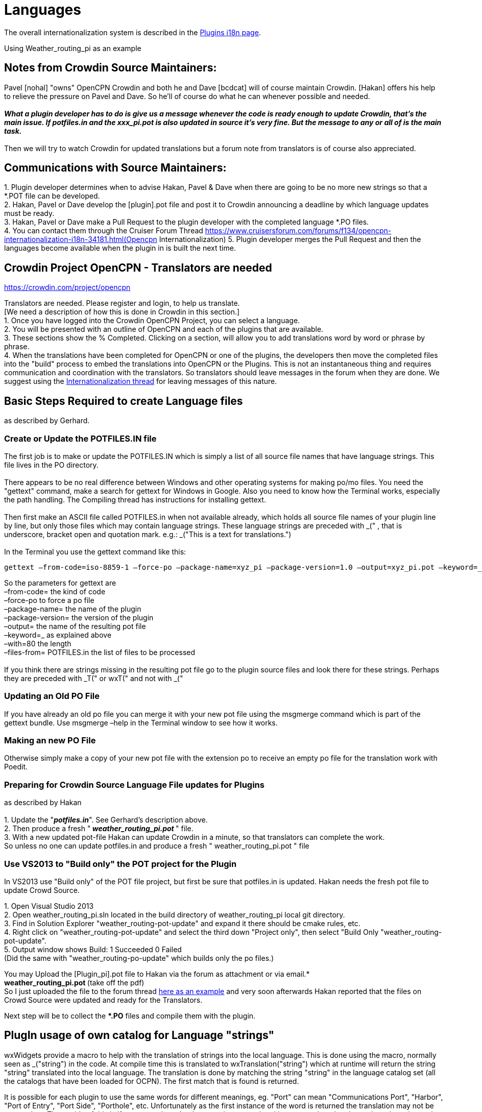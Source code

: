 = Languages

The overall internationalization system is described in the
xref:plugin-i18n.adoc[Plugins i18n page].

Using Weather_routing_pi as an example

== Notes from Crowdin Source Maintainers:

Pavel [nohal] "owns" OpenCPN Crowdin and both he and Dave [bcdcat] will
of course maintain Crowdin. [Hakan] offers his help to relieve the
pressure on Pavel and Dave. So he'll of course do what he can whenever
possible and needed. +
 +
**_What a plugin developer has to do is give us a message whenever the
code is ready enough to update Crowdin, that's the main issue. If
potfiles.in and the xxx_pi.pot is also updated in source it's very fine.
But the message to any or all of is the main task._ ** +
 +
Then we will try to watch Crowdin for updated translations but a forum
note from translators is of course also appreciated.

== Communications with Source Maintainers:

{empty}1. Plugin developer determines when to advise Hakan, Pavel & Dave
when there are going to be no more new strings so that a *.POT file can
be developed. +
2. Hakan, Pavel or Dave develop the [plugin].pot file and post it to
Crowdin announcing a deadline by which language updates must be ready. +
3. Hakan, Pavel or Dave make a Pull Request to the plugin developer with
the completed language *.PO files. +
4. You can contact them through the Cruiser Forum Thread 
https://www.cruisersforum.com/forums/f134/opencpn-internationalization-i18n-34181.html(Opencpn Internationalization)
5. Plugin developer merges the Pull Request and then the languages
become available when the plugin in is built the next time.

== Crowdin Project OpenCPN - Translators are needed

https://crowdin.com/project/opencpn

Translators are needed. Please register and login, to help us
translate. +
[We need a description of how this is done in Crowdin in this
section.] +
1. Once you have logged into the Crowdin OpenCPN Project, you can select
a language. +
2. You will be presented with an outline of OpenCPN and each of the
plugins that are available. +
3. These sections show the % Completed. Clicking on a section, will
allow you to add translations word by word or phrase by phrase. +
4. When the translations have been completed for OpenCPN or one of the
plugins, the developers then move the completed files into the "build"
process to embed the translations into OpenCPN or the Plugins. This is
not an instantaneous thing and requires communication and coordination
with the translators. So translators should leave messages in the forum
when they are done. We suggest using the
http://www.cruisersforum.com/forums/f134/opencpn-internationalization-i18n-34181.html[Internationalization
thread] for leaving messages of this nature.

== Basic Steps Required to create Language files

as described by Gerhard.

=== Create or Update the POTFILES.IN file

The first job is to make or update the POTFILES.IN which is simply a
list of all source file names that have language strings. This file
lives in the PO directory. +
 +
There appears to be no real difference between Windows and other
operating systems for making po/mo files. You need the "gettext"
command, make a search for gettext for Windows in Google. Also you need
to know how the Terminal works, especially the path handling. The
Compiling thread has instructions for installing gettext. +
 +
Then first make an ASCII file called POTFILES.in when not available
already, which holds all source file names of your plugin line by line,
but only those files which may contain language strings. These language
strings are preceded with _(" , that is underscore, bracket open and
quotation mark. e.g.: _("This is a text for translations.") +
 +
In the Terminal you use the gettext command like this:

....
gettext –from-code=iso-8859-1 –force-po –package-name=xyz_pi –package-version=1.0 –output=xyz_pi.pot –keyword=_ –width=80 –files-from=POTFILES.in
....

So the parameters for gettext are +
–from-code= the kind of code +
–force-po to force a po file +
–package-name= the name of the plugin +
–package-version= the version of the plugin +
–output= the name of the resulting pot file +
–keyword=_ as explained above +
–with=80 the length +
–files-from= POTFILES.in the list of files to be processed +
 +
If you think there are strings missing in the resulting pot file go to
the plugin source files and look there for these strings. Perhaps they
are preceded with _T(" or wxT(" and not with _("

=== Updating an Old PO File

If you have already an old po file you can merge it with your new pot
file using the msgmerge command which is part of the gettext bundle. Use
msgmerge –help in the Terminal window to see how it works.

=== Making an new PO File

Otherwise simply make a copy of your new pot file with the extension po
to receive an empty po file for the translation work with Poedit.

=== Preparing for Crowdin Source Language File updates for Plugins

as described by Hakan +
 +
1. Update the "*_potfiles.in_*". See Gerhard's description above. +
2. Then produce a fresh "_** weather_routing_pi.pot **_" file. +
3. With a new updated pot-file Hakan can update Crowdin in a minute, so
that translators can complete the work. +
So unless no one can update potfiles.in and produce a fresh "
weather_routing_pi.pot " file

=== Use VS2013 to "Build only" the POT project for the Plugin

In VS2013 use "Build only" of the POT file project, but first be sure
that potfiles.in is updated. Hakan needs the fresh pot file to update
Crowd Source.

{empty}1. Open Visual Studio 2013 +
2. Open weather_routing_pi.sln located in the build directory of
weather_routing_pi local git directory. +
3. Find in Solution Explorer "weather_routing-pot-update" and expand it
there should be cmake rules, etc. +
4. Right click on "weather_routing-pot-update" and select the third down
"Project only", then select "Build Only "weather_routing-pot-update". +
5. Output window shows Build: 1 Succeeded 0 Failed +
(Did the same with "weather_routing-po-update" which builds only the po
files.)


You may Upload the [Plugin_pi].pot file to Hakan via the forum as
attachment or via email.* +
**weather_routing_pi.pot ** (take off the pdf) +
So I just uploaded the file to the forum thread
http://www.cruisersforum.com/forums/f134/weather-routing-100060.html#post2040511[here
as an example] and very soon afterwards Hakan reported that the files on
Crowd Source were updated and ready for the Translators. +

Next step will be to collect the **.PO* files and compile them with the
plugin.

== PlugIn usage of own catalog for Language "strings"


wxWidgets provide a macro to help with the translation of strings into
the local language. This is done using the macro, normally seen as
_("string") in the code. At compile time this is translated to
wxTranslation("string") which at runtime will return the string "string"
translated into the local language. The translation is done by matching
the string "string" in the language catalog set (all the catalogs that
have been loaded for OCPN). The first match that is found is returned. +

It is possible for each plugin to use the same words for different
meanings, eg. "Port" can mean "Communications Port", "Harbor", "Port of
Entry", "Port Side", "Porthole", etc. Unfortunately as the first
instance of the word is returned the translation may not be appropriate.
The upside of this is if you use strings that have not been translated
in your catalog, then it may have been in another and this translation
will be returned. The downside is that you cannot specify, using
wxWidgets macro, which catalog to use. +

The wxTranslation method comes in two flavors wxTranslation("string") +
wxTranslation("string", "catalog") You could use this in your code, but
it would be long winded. It is possible to redefine the macro such that
it will use the second form if "catalog" is specified. The following
shows how this can be done to allow the code to maintain the look of all
the other code in OCPN and the PlugIns.

=== Changes to CMake file

If you use Pavel's/Sean's PlugIn cmake file set you will have a file
called PluginConfigure.cmake in the "cmake" directory of your project.
This file needs a new line adding: +
`+configure_file(cmake/wxWTranslateCatalog.h.in ${PROJECT_SOURCE_DIR}/include/wxWTranslateCatalog.h)+` +
This line is added after the line: +
`+configure_file(cmake/version.h.in ${PROJECT_SOURCE_DIR}/include/version.h)+`

==== New template file

The name of the input template file and the output header file can be
changed. The name was picked to signify "wxWidgets Translate with
Catalog". +
The content of the input template file is:

----
'' ******************************************************************************
 * $Id: wxWtranslateCatalog.h,v 1.0 2015/01/28 01:54:37 Jon Gough Exp $
 *
 * Project:  OpenCPN
 * Purpose:  Redefine _() macro to allow usage of catalog
 * Author:   Jon Gough
 *
 ***************************************************************************
 *   Copyright (C) 2010 by David S. Register   *
 *   $EMAIL$                                                               *
 *                                                                         *
 *   This program is free software; you can redistribute it and/or modify  *
 *   it under the terms of the GNU General Public License as published by  *
 *   the Free Software Foundation; either version 2 of the License, or     *
 *   (at your option) any later version.                                   *
 *                                                                         *
 *   This program is distributed in the hope that it will be useful,       *
 *   but WITHOUT ANY WARRANTY; without even the implied warranty of        *
 *   MERCHANTABILITY or FITNESS FOR A PARTICULAR PURPOSE.  See the         *
 *   GNU General Public License for more details.                          *
 *                                                                         *
 *   You should have received a copy of the GNU General Public License     *
 *   along with this program; if not, write to the                         *
 *   Free Software Foundation, Inc.,                                       *
 *   51 Franklin Street, Fifth Floor, Boston, MA 02110-1301,  USA.         *
 ***************************************************************************
 */
#ifndef _ODCATTRANS_H_
#define _ODCATTRANS_H_

#ifndef WXINTL_NO_GETTEXT_MACRO
#ifdef _
#undef _
#endif // _
#if wxCHECK_VERSION(3,0,0)
#define _(s) wxGetTranslation((s), wxS(__GESHI_QUOT__opencpn-${PROJECT_NAME}__GESHI_QUOT__))
#else // wxCHECK_VERSION(3,0,0)
    #define _(s) wxGetTranslation(wxT(s), wxT("opencpn-${PROJECT_NAME}"))
#endif // wxCHECK_VERSION(3,0,0)
#endif // WXINTL_NO_GETTEXT_MACRO

#endif
''
----

This will generate a header file in the include directory that has the
following content:

----
''/******************************************************************************
 * $Id: wxWTranslateCatalog.h,v 1.0 2015/01/28 01:54:37 Jon Gough Exp $
 *
 * Project:  OpenCPN
 * Purpose:  Redefine _() macro to allow usage of catalog
 * Author:   Jon Gough
 *
 ***************************************************************************
 *   Copyright (C) 2010 by David S. Register   *
 *   $EMAIL$                                                               *
 *                                                                         *
 *   This program is free software; you can redistribute it and/or modify  *
 *   it under the terms of the GNU General Public License as published by  *
 *   the Free Software Foundation; either version 2 of the License, or     *
 *   (at your option) any later version.                                   *
 *                                                                         *
 *   This program is distributed in the hope that it will be useful,       *
 *   but WITHOUT ANY WARRANTY; without even the implied warranty of        *
 *   MERCHANTABILITY or FITNESS FOR A PARTICULAR PURPOSE.  See the         *
 *   GNU General Public License for more details.                          *
 *                                                                         *
 *   You should have received a copy of the GNU General Public License     *
 *   along with this program; if not, write to the                         *
 *   Free Software Foundation, Inc.,                                       *
 *   51 Franklin Street, Fifth Floor, Boston, MA 02110-1301,  USA.         *
 ***************************************************************************
 */
#ifndef _ODCATTRANS_H_
#define _ODCATTRANS_H_

#ifndef WXINTL_NO_GETTEXT_MACRO
#ifdef _
#undef _
#endif // _
#define _(s) wxGetTranslation((s), wxS(__GESHI_QUOT__opencpn-your_plugin_pi__GESHI_QUOT__))
#else // wxCHECK_VERSION(3,0,0)
    #define _(s) wxGetTranslation(wxT(s), wxT("opencpn-your_plugin_pi"))
#endif // wxCHECK_VERSION(3,0,0)
#endif // WXINTL_NO_GETTEXT_MACRO

#endif
''
----

This header needs to be included in every source module that is going to
do translations. It should be placed after the wxWidgets includes to
ensure that it can redefine the macro.

=== Changed template file

The "version.h.in" used by this cmake process also needs to be updated
with two new lines:

#define PLUGIN_NAME $\{PROJECT_NAME}

#define PLUGIN_CATALOG_NAME wxS("opencpn-$\{PROJECT_NAME}")

The whole "version.h.in" file should look like:

....
#define PLUGIN_NAME ${PROJECT_NAME}

#define PLUGIN_CATALOG_NAME wxS("opencpn-${PROJECT_NAME}")

#define PLUGIN_VERSION_MAJOR ${VERSION_MAJOR}

#define PLUGIN_VERSION_MINOR ${VERSION_MINOR}

#define PLUGIN_VERSION_PATCH ${VERSION_PATCH}

#define PLUGIN_VERSION_DATE "{VERSION_DATE}"
....

=== Change to main module

To implement this the code you use to set the locale catalog needs to
change from:

AddLocaleCatalog( opencpn-your_plugin-name_pi );

to:

AddLocaleCatalog( PLUGIN_CATALOG_NAME );

The "PLUGIN_CATALOG_NAME" is translated at compile time to the correct
name for your plugin. This ensures that you are using the same catalog
as that added to OpenCPN. This is really a failsafe.

=== How to make wxFormBuilder use new wxWTranslateCatalog.h file

This is quite simple. Once you have created the wxWTranslateCatalog.h
file you can include it in all generated header files by a single change
to the project file. +
Open wxFormBuilder with the project file you want to change, then go to
Properties/C++ Properties/class_decoration/header and enter
wxWTranslateCatalog.h in that field. This will append this header file
after all the wxWidgets headers and allow it to redefine the "_()" macro
to use the project local catalog. Now there is no need to change the
generated file to make it work.

== Analysis and Avoidance of Duplicate Language "strings" (words or phrases)

Proposed by NAV. +
 +
More important is probably the simple procedure I used to make it (ready
in a few minutes): +
1. Go to GITHUB; +
2. Find the correct repository (master branch); +
3. Open po-file of the language you're interested in; +
4. Click on "Raw"; +
5. Copy all; +
6. Paste to two different sheets (e.g. 1 and 2) of Excel; +
7. Delete all empty rows on sheet 1 (use Excel Add On to do this with a
few mouse clicks); +
8. Filter on "msgid" in sheet 1; +
9. Delete all hidden rows on sheet 1 (use Excel Add On to do this with a
few mouse clicks); +
10. Delete all empty rows on sheet 2; +
11. Filter on "msgstr" in sheet 2; +
12. Delete all hidden rows on sheet 2; +
13. Copy all msgstr rows from sheet 2 to next empty column in sheet 1; +
14. Check results. +
15. Add plugin name in separate column for all copied rows; +
16. Add sequential number in separate column to be able to re-sort. +
 +
The Excel Add On I use adds additional functionality, of which I only
used two for this procedure. You can find it here:
http://www.asap-utilities.com/[ASAP Utilities]
